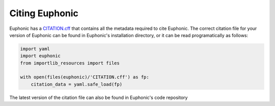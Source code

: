.. _cite:

Citing Euphonic
***************

Euphonic has a `CITATION.cff <https://citation-file-format.github.io/>`_ that
contains all the metadata required to cite Euphonic. The correct citation file
for your version of Euphonic can be found in Euphonic's installation directory,
or it can be read programatically as follows:

.. code-block:: py

  import yaml
  import euphonic
  from importlib_resources import files

  with open(files(euphonic)/'CITATION.cff') as fp:
      citation_data = yaml.safe_load(fp)

The latest version of the citation file can also be found in Euphonic's code
repository
